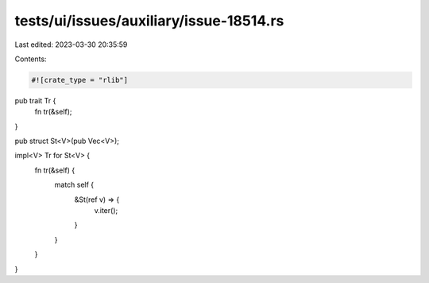tests/ui/issues/auxiliary/issue-18514.rs
========================================

Last edited: 2023-03-30 20:35:59

Contents:

.. code-block:: rs

    #![crate_type = "rlib"]

pub trait Tr {
    fn tr(&self);
}

pub struct St<V>(pub Vec<V>);

impl<V> Tr for St<V> {
    fn tr(&self) {
        match self {
            &St(ref v) => {
                v.iter();
            }
        }
    }
}


